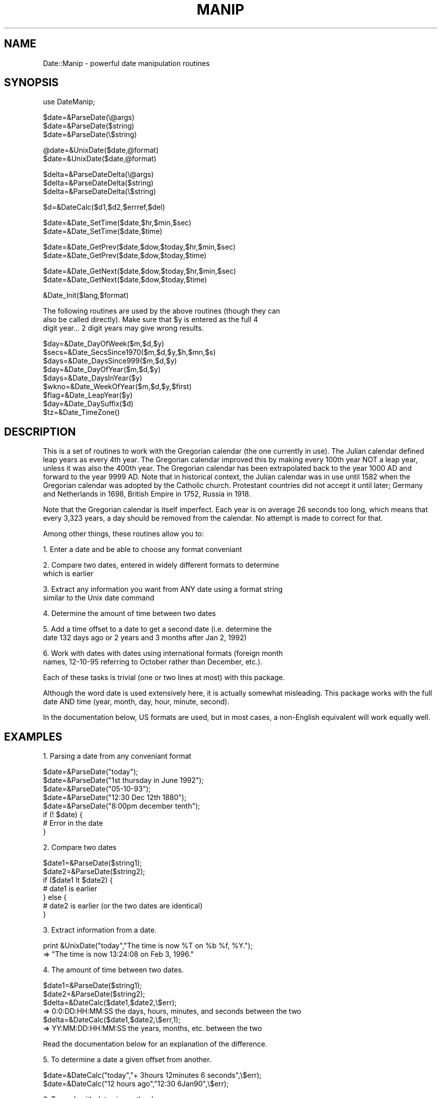 .rn '' }`
''' $RCSfile$$Revision$$Date$
'''
''' $Log$
'''
.de Sh
.br
.if t .Sp
.ne 5
.PP
\fB\\$1\fR
.PP
..
.de Sp
.if t .sp .5v
.if n .sp
..
.de Ip
.br
.ie \\n(.$>=3 .ne \\$3
.el .ne 3
.IP "\\$1" \\$2
..
.de Vb
.ft CW
.nf
.ne \\$1
..
.de Ve
.ft R

.fi
..
'''
'''
'''     Set up \*(-- to give an unbreakable dash;
'''     string Tr holds user defined translation string.
'''     Bell System Logo is used as a dummy character.
'''
.tr \(*W-|\(bv\*(Tr
.ie n \{\
.ds -- \(*W-
.ds PI pi
.if (\n(.H=4u)&(1m=24u) .ds -- \(*W\h'-12u'\(*W\h'-12u'-\" diablo 10 pitch
.if (\n(.H=4u)&(1m=20u) .ds -- \(*W\h'-12u'\(*W\h'-8u'-\" diablo 12 pitch
.ds L" ""
.ds R" ""
.ds L' '
.ds R' '
'br\}
.el\{\
.ds -- \(em\|
.tr \*(Tr
.ds L" ``
.ds R" ''
.ds L' `
.ds R' '
.ds PI \(*p
'br\}
.\"	If the F register is turned on, we'll generate
.\"	index entries out stderr for the following things:
.\"		TH	Title 
.\"		SH	Header
.\"		Sh	Subsection 
.\"		Ip	Item
.\"		X<>	Xref  (embedded
.\"	Of course, you have to process the output yourself
.\"	in some meaninful fashion.
.if \nF \{
.de IX
.tm Index:\\$1\t\\n%\t"\\$2"
..
.nr % 0
.rr F
.\}
.TH MANIP 1 "perl 5.003 with" "18/Jul/96" "User Contributed Perl Documentation"
.IX Title "MANIP 1"
.UC
.IX Name "Date::Manip - powerful date manipulation routines"
.if n .hy 0
.if n .na
.ds C+ C\v'-.1v'\h'-1p'\s-2+\h'-1p'+\s0\v'.1v'\h'-1p'
.de CQ          \" put $1 in typewriter font
.ft CW
'if n "\c
'if t \\&\\$1\c
'if n \\&\\$1\c
'if n \&"
\\&\\$2 \\$3 \\$4 \\$5 \\$6 \\$7
'.ft R
..
.\" @(#)ms.acc 1.5 88/02/08 SMI; from UCB 4.2
.	\" AM - accent mark definitions
.bd B 3
.	\" fudge factors for nroff and troff
.if n \{\
.	ds #H 0
.	ds #V .8m
.	ds #F .3m
.	ds #[ \f1
.	ds #] \fP
.\}
.if t \{\
.	ds #H ((1u-(\\\\n(.fu%2u))*.13m)
.	ds #V .6m
.	ds #F 0
.	ds #[ \&
.	ds #] \&
.\}
.	\" simple accents for nroff and troff
.if n \{\
.	ds ' \&
.	ds ` \&
.	ds ^ \&
.	ds , \&
.	ds ~ ~
.	ds ? ?
.	ds ! !
.	ds /
.	ds q
.\}
.if t \{\
.	ds ' \\k:\h'-(\\n(.wu*8/10-\*(#H)'\'\h"|\\n:u"
.	ds ` \\k:\h'-(\\n(.wu*8/10-\*(#H)'\`\h'|\\n:u'
.	ds ^ \\k:\h'-(\\n(.wu*10/11-\*(#H)'^\h'|\\n:u'
.	ds , \\k:\h'-(\\n(.wu*8/10)',\h'|\\n:u'
.	ds ~ \\k:\h'-(\\n(.wu-\*(#H-.1m)'~\h'|\\n:u'
.	ds ? \s-2c\h'-\w'c'u*7/10'\u\h'\*(#H'\zi\d\s+2\h'\w'c'u*8/10'
.	ds ! \s-2\(or\s+2\h'-\w'\(or'u'\v'-.8m'.\v'.8m'
.	ds / \\k:\h'-(\\n(.wu*8/10-\*(#H)'\z\(sl\h'|\\n:u'
.	ds q o\h'-\w'o'u*8/10'\s-4\v'.4m'\z\(*i\v'-.4m'\s+4\h'\w'o'u*8/10'
.\}
.	\" troff and (daisy-wheel) nroff accents
.ds : \\k:\h'-(\\n(.wu*8/10-\*(#H+.1m+\*(#F)'\v'-\*(#V'\z.\h'.2m+\*(#F'.\h'|\\n:u'\v'\*(#V'
.ds 8 \h'\*(#H'\(*b\h'-\*(#H'
.ds v \\k:\h'-(\\n(.wu*9/10-\*(#H)'\v'-\*(#V'\*(#[\s-4v\s0\v'\*(#V'\h'|\\n:u'\*(#]
.ds _ \\k:\h'-(\\n(.wu*9/10-\*(#H+(\*(#F*2/3))'\v'-.4m'\z\(hy\v'.4m'\h'|\\n:u'
.ds . \\k:\h'-(\\n(.wu*8/10)'\v'\*(#V*4/10'\z.\v'-\*(#V*4/10'\h'|\\n:u'
.ds 3 \*(#[\v'.2m'\s-2\&3\s0\v'-.2m'\*(#]
.ds o \\k:\h'-(\\n(.wu+\w'\(de'u-\*(#H)/2u'\v'-.3n'\*(#[\z\(de\v'.3n'\h'|\\n:u'\*(#]
.ds d- \h'\*(#H'\(pd\h'-\w'~'u'\v'-.25m'\f2\(hy\fP\v'.25m'\h'-\*(#H'
.ds D- D\\k:\h'-\w'D'u'\v'-.11m'\z\(hy\v'.11m'\h'|\\n:u'
.ds th \*(#[\v'.3m'\s+1I\s-1\v'-.3m'\h'-(\w'I'u*2/3)'\s-1o\s+1\*(#]
.ds Th \*(#[\s+2I\s-2\h'-\w'I'u*3/5'\v'-.3m'o\v'.3m'\*(#]
.ds ae a\h'-(\w'a'u*4/10)'e
.ds Ae A\h'-(\w'A'u*4/10)'E
.ds oe o\h'-(\w'o'u*4/10)'e
.ds Oe O\h'-(\w'O'u*4/10)'E
.	\" corrections for vroff
.if v .ds ~ \\k:\h'-(\\n(.wu*9/10-\*(#H)'\s-2\u~\d\s+2\h'|\\n:u'
.if v .ds ^ \\k:\h'-(\\n(.wu*10/11-\*(#H)'\v'-.4m'^\v'.4m'\h'|\\n:u'
.	\" for low resolution devices (crt and lpr)
.if \n(.H>23 .if \n(.V>19 \
\{\
.	ds : e
.	ds 8 ss
.	ds v \h'-1'\o'\(aa\(ga'
.	ds _ \h'-1'^
.	ds . \h'-1'.
.	ds 3 3
.	ds o a
.	ds d- d\h'-1'\(ga
.	ds D- D\h'-1'\(hy
.	ds th \o'bp'
.	ds Th \o'LP'
.	ds ae ae
.	ds Ae AE
.	ds oe oe
.	ds Oe OE
.\}
.rm #[ #] #H #V #F C
.SH "NAME"
.IX Header "NAME"
Date::Manip \- powerful date manipulation routines
.SH "SYNOPSIS"
.IX Header "SYNOPSIS"
.PP
.Vb 1
\& use DateManip;
.Ve
.Vb 3
\& $date=&ParseDate(\e@args)
\& $date=&ParseDate($string)
\& $date=&ParseDate(\e$string)
.Ve
.Vb 2
\& @date=&UnixDate($date,@format)
\& $date=&UnixDate($date,@format)
.Ve
.Vb 3
\& $delta=&ParseDateDelta(\e@args)
\& $delta=&ParseDateDelta($string)
\& $delta=&ParseDateDelta(\e$string)
.Ve
.Vb 1
\& $d=&DateCalc($d1,$d2,$errref,$del)
.Ve
.Vb 2
\& $date=&Date_SetTime($date,$hr,$min,$sec)
\& $date=&Date_SetTime($date,$time)
.Ve
.Vb 2
\& $date=&Date_GetPrev($date,$dow,$today,$hr,$min,$sec)
\& $date=&Date_GetPrev($date,$dow,$today,$time)
.Ve
.Vb 2
\& $date=&Date_GetNext($date,$dow,$today,$hr,$min,$sec)
\& $date=&Date_GetNext($date,$dow,$today,$time)
.Ve
.Vb 1
\& &Date_Init($lang,$format)
.Ve
.Vb 3
\& The following routines are used by the above routines (though they can
\& also be called directly).  Make sure that $y is entered as the full 4
\& digit year... 2 digit years may give wrong results.
.Ve
.Vb 9
\& $day=&Date_DayOfWeek($m,$d,$y)
\& $secs=&Date_SecsSince1970($m,$d,$y,$h,$mn,$s)
\& $days=&Date_DaysSince999($m,$d,$y)
\& $day=&Date_DayOfYear($m,$d,$y)
\& $days=&Date_DaysInYear($y)
\& $wkno=&Date_WeekOfYear($m,$d,$y,$first)
\& $flag=&Date_LeapYear($y)
\& $day=&Date_DaySuffix($d)
\& $tz=&Date_TimeZone()
.Ve
.SH "DESCRIPTION"
.IX Header "DESCRIPTION"
This is a set of routines to work with the Gregorian calendar (the one
currently in use).  The Julian calendar defined leap years as every 4th
year.  The Gregorian calendar improved this by making every 100th year
NOT a leap year, unless it was also the 400th year.  The Gregorian
calendar has been extrapolated back to the year 1000 AD and forward to
the year 9999 AD.  Note that in historical context, the Julian calendar
was in use until 1582 when the Gregorian calendar was adopted by the
Catholic church.  Protestant countries did not accept it until later;
Germany and Netherlands in 1698, British Empire in 1752, Russia in 1918.
.PP
Note that the Gregorian calendar is itself imperfect.  Each year is on
average 26 seconds too long, which means that every 3,323 years, a day
should be removed from the calendar.  No attempt is made to correct for
that.
.PP
Among other things, these routines allow you to:
.PP
1.  Enter a date and be able to choose any format conveniant
.PP
2.  Compare two dates, entered in widely different formats to determine
    which is earlier
.PP
3.  Extract any information you want from ANY date using a format string
    similar to the Unix date command
.PP
4.  Determine the amount of time between two dates
.PP
5.  Add a time offset to a date to get a second date (i.e. determine the
    date 132 days ago or 2 years and 3 months after Jan 2, 1992)
.PP
6.  Work with dates with dates using international formats (foreign month
    names, 12-10-95 referring to October rather than December, etc.).
.PP
Each of these tasks is trivial (one or two lines at most) with this package.
.PP
Although the word date is used extensively here, it is actually somewhat
misleading.  This package works with the full date AND time (year, month,
day, hour, minute, second).
.PP
In the documentation below, US formats are used, but in most cases, a
non-English equivalent will work equally well.
.SH "EXAMPLES"
.IX Header "EXAMPLES"
1.  Parsing a date from any conveniant format
.PP
.Vb 8
\&  $date=&ParseDate("today");
\&  $date=&ParseDate("1st thursday in June 1992");
\&  $date=&ParseDate("05-10-93");
\&  $date=&ParseDate("12:30 Dec 12th 1880");
\&  $date=&ParseDate("8:00pm december tenth");
\&  if (! $date) {
\&    # Error in the date
\&  }
.Ve
2.  Compare two dates
.PP
.Vb 7
\&  $date1=&ParseDate($string1);
\&  $date2=&ParseDate($string2);
\&  if ($date1 lt $date2) {
\&    # date1 is earlier
\&  } else {
\&    # date2 is earlier (or the two dates are identical)
\&  }
.Ve
3.  Extract information from a date.
.PP
.Vb 2
\&  print &UnixDate("today","The time is now %T on %b %f, %Y.");
\&  =>  "The time is now 13:24:08 on Feb  3, 1996."
.Ve
4.  The amount of time between two dates.
.PP
.Vb 6
\&  $date1=&ParseDate($string1);
\&  $date2=&ParseDate($string2);
\&  $delta=&DateCalc($date1,$date2,\e$err);
\&  => 0:0:DD:HH:MM:SS   the days, hours, minutes, and seconds between the two
\&  $delta=&DateCalc($date1,$date2,\e$err,1);
\&  => YY:MM:DD:HH:MM:SS  the years, months, etc. between the two
.Ve
.Vb 1
\&  Read the documentation below for an explanation of the difference.
.Ve
5.  To determine a date a given offset from another.
.PP
.Vb 2
\&  $date=&DateCalc("today","+ 3hours 12minutes 6 seconds",\e$err);
\&  $date=&DateCalc("12 hours ago","12:30 6Jan90",\e$err);
.Ve
6.  To work with dates in another language.
.PP
.Vb 2
\&  &Date_Init("French","non-US");
\&  $date=&ParseDate("1er decembre 1990");
.Ve
.Ip "ParseDate" 2
.IX Item "ParseDate"
.Sp
.Vb 3
\& $date=&ParseDate(\e@args)
\& $date=&ParseDate($string)
\& $date=&ParseDate(\e$string)
.Ve
This takes an array or a string containing a date and parses it.  When the
date is included as an array (for example, the arguments to a program) the
array should contain a valid date in the first one or more elements
(elements after a valid date are ignored).  Elements containing a valid
date are shifted from the array.  The largest possible number of elements
which can be correctly interpreted as a valid date are always used.  If a
string is entered rather than an array, that string is tested for a valid
date.  The string is unmodified, even if passed in by reference.
.Sp
When a part ofq the date is not given, defaults are used: year defaults to
current year; hours, minutes, seconds to 00.
.Sp
Times may be written as:
  1) \s-1HH:MN\s0
     \s-1HH:MN:SS\s0
     \s-1HH:MN\s0 am
     \s-1HH:MN:SS\s0 am
  2) hh:\s-1MN\s0
     hh:\s-1MN:SS\s0
     hh:\s-1MN\s0 am
     hh:\s-1MN:SS\s0 am
.Sp
Valid formats for a full date and time (and examples of how Dec 10, 1965 at
9:00 pm might appear) are:
  DateTime
     Date=\s-1YYMMDD\s0             1965121021:00:00  65121021:00
     Time=format 1
.Sp
.Vb 5
\&  Date Time
\&  Date%Time
\&    Date=mm%dd, mm%dd%YY     12/10/65 21:00    12 10 1965 9:00pm
\&    Date=mmm%dd, mmm%dd%YY   December-10-65-9:00:00pm
\&    Date=dd%mmm, dd%mmm%YY   10/December/65 9:00:00pm
.Ve
.Vb 5
\&  Date Time
\&    Date=mmmdd, mmmdd YY, mmmDDYY, mmm DDYY
\&                             Dec10 65 9:00:00 pm    December 10 1965 9:00pm
\&    Date=ddmmm, ddmmm YY, ddmmmYY, dd mmmYY
\&                             10Dec65 9:00:00 pm     10 December 1965 9:00pm
.Ve
.Vb 6
\&  TimeDate
\&  Time Date
\&  Time%Date
\&    Date=mm%dd, mm%dd%YY     9:00pm 12.10.65      21:00 12/10/1965
\&    Date=mmm%dd, mmm%dd%YY   9:00pm December/10/65
\&    Date=dd%mmm, dd%mmm%YY   9:00pm 10-December-65  21:00/10/Dec/65
.Ve
.Vb 6
\&  TimeDate
\&  Time Date
\&    Date=mmmdd, mmmdd YY, mmmDDYY
\&                             21:00:00DeCeMbEr10
\&    Date=ddmmm, ddmmm YY, ddmmmYY, dd mmmYY
\&                             21:00 10Dec95
.Ve
.Vb 2
\&  which dofw in mmm at time
\&  which dofw in mmm YY at time  "first sunday in june 1996"
.Ve
In addition, the following strings are recognized:
  today
  now       (synonym for today)
  yesterday (exactly 24 hours before now)
  tomorrow  (exactly 24 hours from now)
.Sp
.Vb 16
\& %       One of the valid date separators: - . / or whitespace (the same
\&         character must be used for all occurences of a single date)
\&         example: mm%dd%YY works for 1-1-95, 1 1 95, or 1/1/95
\& YY      year in 2 or 4 digit format
\& MM      two digit month (01 to 12)
\& mm      one or two digit month (1 to 12 or 01 to 12)
\& mmm     month name or 3 character abbreviation
\& DD      two digit day (01 to 31)
\& dd      one or two digit day (1 to 31 or 01 to 31)
\& HH      two digit hour in 12 or 24 hour mode (00 to 23)
\& hh      one or two digit hour in 12 or 24 hour mode (0 to 23 or 00 to 23)
\& MN      two digit minutes (00 to 59)
\& SS      two digit seconds (00 to 59)
\& which   one of the strings (first-fifth, 1st-5th, or last)
\& dofw    either the 3 character abbreviation or full name of a day of
\&         the week
.Ve
In the above, the mm%dd formats can be switched to dd%mm by calling
Date_Init and telling it to use a non-\s-1US\s0 date format.
.Sp
All \*(L"Date Time\*(R" and \*(L"DateTime\*(R" type formats allow the word \*(L"at\*(R" in them
(i.e.  Jan 12 at 12:00) (and at can replace the space).  So the following
are both acceptable: \*(L"Jan 12at12:00\*(R" and \*(L"Jan 12 at 12:00\*(R".  Also, the day
of the week can be given practically anywhere in the date.  If it is given,
it is checked to see if it is correct.  So, the string \*(L"Tue Jun 25 1996\*(R"
works but \*(L"Mon Jun 25 1996\*(R" doesn't.  Note that depending on where the
weekday comes, it may give unexpected results when used in array context.
For example, the date ("Jun\*(R","25\*(R","Sun\*(R","1990") would return June 25 of the
current year since only Jun 25, 1990 is not Sunday.
.Sp
Any time you have \s-1HH:MM\s0 or \s-1HH:MM:SS\s0, it can be followed by an am or pm to
force have it in 12 hour mode (it defaults to 24 hour mode).
.Sp
The year may be entered as 2 or 4 digits.  If entered as 2 digits, it is
taken to be the year in the range CurrYear-89 to CurrYear+10.  So, if the
current year is 1996, the range is [1907 to 2006] so entering the year 00
crefers to 2000, 05 to 2005, but 07 refers to 1907.
.Sp
When entered as a single element, the different parts of the date may be
separated by any number of whitespaces including spaces and tabs.
.Sp
The date returned is \s-1YYYYMMDDHH:MM:SS\s0.  The advantage of this time
format is that two times can be compared using simple string
comparisons to find out which is later.
.Sp
Dates are checked to make sure they are valid.
.Sp
The elements containing a valid date are removed from the array!  If no
valid date is found, the array is unmodified and nothing returned.
.Sp
In all of the formats, the day of week ("Friday") can be entered anywhere
in the date and it will be checked for accuracy.  In other words,
  \*(L"Tue Jul 16 1996 13:17:00\*(R"
will work but
  \*(L"Jul 16 1996 Wednesday 13:17:00\*(R"
will not (because Jul 16, 1996 is Tuesday, not Wednesday).
.Ip "UnixDate" 2
.IX Item "UnixDate"
.Sp
.Vb 2
\& @date=&UnixDate($date,@format)
\& $date=&UnixDate($date,@format)
.Ve
This takes a date and a list of strings containing formats roughly
identical to the format strings used by the \s-1UNIX\s0 \fIdate\fR\|(1) command.  Each
format is parsed and an array of strings corresponding to each format is
returned.
.Sp
$date must be of the form produced by &ParseDate.
.Sp
The format options are:
.Sp
.Vb 51
\& Year
\&     %y     year                     - 00 to 99
\&     %Y     year                     - 0001 to 9999
\& Month, Week
\&     %m     month of year            - 01 to 12
\&     %f     month of year            - " 1" to "12"
\&     %b,%h  month abbreviation       - Jan to Dec
\&     %B     month name               - January to December
\&     %U     week of year, Sunday
\&            as first day of week     - 00 to 53
\&     %W     week of year, Monday
\&            as first day of week     - 00 to 53
\& Day
\&     %j     day of the year          - 001 to 366
\&     %d     day of month             - 01 to 31
\&     %e     day of month             - " 1" to "31"
\&     %v     weekday abbreviation     - " S"," M"," T"," W","Th"," F","Sa"
\&     %a     weekday abbreviation     - Sun to Sat
\&     %A     weekday name             - Sunday to Saturday
\&     %w     day of week              - 0 (Sunday) to 6
\&     %E     day of month with suffix - 1st, 2nd, 3rd...
\& Hour
\&     %H     hour                     - 00 to 23
\&     %k     hour                     - " 0" to "23"
\&     %i     hour                     - " 1" to "12"
\&     %I     hour                     - 01 to 12
\&     %p     AM or PM
\& Minute, Second, Timezone
\&     %M     minute                   - 00 to 59
\&     %S     second                   - 00 to 59
\&     %s     seconds from Jan 1, 1970 - negative if before 1/1/1970
\&     %z,%Z  timezone (3 characters)  - "EDT"
\& Date, Time
\&     %c     %a %b %e %H:%M:%S %Y     - Fri Apr 28 17:23:15 1995
\&     %C,%u  %a %b %e %H:%M:%S %z %Y  - Fri Apr 28 17:25:57 EDT 1995
\&     %D,%x  %m/%d/%y                 - 04/28/95
\&     %l     date in ls(1) format
\&              %b %e $H:$M            - Apr 28 17:23  (if within 6 months)
\&              %b %e  %Y              - Apr 28  1993  (otherwise)
\&     %r     %I:%M:%S %p              - 05:39:55 PM
\&     %R     %H:%M                    - 17:40
\&     %T,%X  %H:%M:%S                 - 17:40:58
\&     %V     %m%d%H%M%y               - 0428174095
\&     %F     %A, %B %e, %Y            - Sunday, January  1, 1996
\& Other formats
\&     %n     insert a newline character
\&     %t     insert a tab character
\&     %%     insert a `%' character
\&     %+     insert a `+' character
\& All other formats insert the character following the %.  If a lone
\& percent is the final character in a format, it is ignored.
.Ve
Note that the ls format applies to date within the past \s-1OR\s0 future 6 months!
.Sp
The following formats are currently unused but may be used in the future:
  goq \s-1GJKLNOPQ\s0 1234567890 !@#$^&*()_|\-=\e`[];\*(R',./~{}:<>?
.Sp
This routine is loosely based on date.pl (version 3.2) by Terry McGonigal.
No code was used, but most of his formats were.
.Ip "ParseDateDelta" 2
.IX Item "ParseDateDelta"
.Sp
.Vb 3
\& $delta=&ParseDateDelta(\e@args)
\& $delta=&ParseDateDelta($string)
\& $delta=&ParseDateDelta(\e$string)
.Ve
This takes an array and shifts a valid delta date (an amount of time)
from the array.  Recognized deltas are of the form:
  +Yy +Mm +Dd +Hh +MNmn +Ss
  +Y:+M:+D:+H:+\s-1MN:+S\s0
.Sp
A field in the format +Yy is a sign, a number, and a string specifying
the type of field.  The sign is \*(L"+\*(R", \*(L"\-\*(R", or absent (defaults to the
last sign given).  The valid strings specifying the field type
are:
   y:  y, yr, year, years
   m:  m, mon, month, months
   d:  d, day, days
   h:  h, hr, hour, hours
   mn: mn, min, minute, minutes
   s:  s, sec, second, seconds
.Sp
Also, the \*(L"s\*(R" string may be omitted.  The sign, number, and string may
all be separated from each other by any number of whitespaces.
.Sp
In the date, all fields must be given in the order: y m d h mn s.  Any
number of them may be omitted provided the rest remain in the correct
order.  In the 2nd (colon) format, from 2 to 6 of the fields may be given.
For example +D:+H:+\s-1MN:+S\s0 may be given to specify only four of the fields.
In any case, both the \s-1MN\s0 and S field may be present.  No spaces may be
present in the colon format.
.Sp
Deltas may also be given as a combination of the two formats.  For example,
the following is valid: +Yy +D:+H:+\s-1MN:+S\s0.  Again, all fields must be given
in the correct order.
.Sp
The word in may be prepended to the delta ("in 5 years") and the word ago
may be appended ("6 months ago").  The \*(L"in\*(R" is completely ignored.  The
\*(L"ago\*(R" has the affect of reversing all signs that appear in front of the
components of the delta.  I.e. \*(L"\-12 yr 6 mon ago\*(R" is identical to \*(L"+12yr
+6mon\*(R" (don't forget that there is an impled minus sign in front of the 6
because when no sign is explicitely given, it carries the previously
entered sign).
.Ip "DateCalc" 2
.IX Item "DateCalc"
.Sp
.Vb 1
\& $d=&DateCalc($d1,$d2,\e$err,$del)
.Ve
This takes two dates, deltas, or one of each and performs the appropriate
calculation with them.  Dates must be in the format given by &ParseDate and
or must be a string which can be parsed as a date.  Deltas must be in the
format returned by &ParseDateDelta or must be a string that can be parsed
as a delta.  Two deltas add together to form a third delta.  A date and a
delta returns a 2nd date.  Two dates return a delta (the difference between
the two dates).
.Sp
Note that in many cases, it is somewhat ambiguous what the delta actually
refers to.  Although it is \s-1ALWAYS\s0 known how many months in a year, hours in
a day, etc., it is \s-1NOT\s0 known how many days form a month.  As a result, the
part of the delta containing month/year and the part with sec/min/hr/day
must be treated separately.  For example, \*(L"Mar 31, 12:00:00\*(R" plus a delta
of 1month 2days would yield \*(L"May 2 12:00:00\*(R".  The year/month is first
handled while keeping the same date.  Mar 31 plus one month is Apr 31 (but
since Apr only has 30 days, it becomes Apr 30).  Apr 30 + 2 days is May 2.
.Sp
In the case where two dates are entered, the resulting delta can take on
two different forms.  By default, an absolutely correct delta (ignoring
daylight savings time) is returned in days, hours, minutes, and seconds.
If \f(CW$del\fR is non-nil, a delta is returned using years and months as well.
The year and month part is calculated first followed by the rest.  For
example, the two dates \*(L"Mar 12 1995\*(R" and \*(L"Apr 10 1995\*(R" would have an
absolutely correct delta of \*(L"29 days\*(R" but if \f(CW$del\fR is non-nil, it would be
returned as \*(L"1 month \- 2 days\*(R".  Also, \*(L"Mar 31\*(R" and \*(L"Apr 30\*(R" would have
deltas of \*(L"30 days\*(R" or \*(L"1 month\*(R" (since Apr 31 doesn't exist, it drops down
to Apr 30).
.Sp
$err is set to:
   1 is returned if \f(CW$d1\fR is not a delta or date
   2 is returned if \f(CW$d2\fR is not a delta or date
   3 is returned if the date is outside the years 1000 to 9999
.Sp
Nothing is returned if an error occurs.
.Sp
If \f(CW$del\fR is non-nil, both \f(CW$d1\fR and \f(CW$d2\fR must be dates.
.Ip "Date_SetTime" 2
.IX Item "Date_SetTime"
.Sp
.Vb 2
\& $date=&Date_SetTime($date,$hr,$min,$sec)
\& $date=&Date_SetTime($date,$time)
.Ve
This takes a date sets the time in that date.  For example, to get
the time for 7:30 tomorrow, use the lines:
.Sp
.Vb 2
\&   $date=&ParseDate("tomorrow")
\&   $date=&Date_SetTime($date,"7:30")
.Ve
.Ip "Date_GetPrev" 2
.IX Item "Date_GetPrev"
.Sp
.Vb 2
\& $date=&Date_GetPrev($date,$dow,$today,$hr,$min,$sec)
\& $date=&Date_GetPrev($date,$dow,$today,$time)
.Ve
This takes a date and returns the date of the previous \f(CW$day\fR.  For example,
if \f(CW$day\fR is \*(L"Fri\*(R", it returns the date of the previous Friday.  If \f(CW$date\fR is
Friday, it will return either \f(CW$date\fR (if \f(CW$today\fR is non-zero) or the Friday a
week before (if \f(CW$today\fR is 0).  The time is also set according to the
optional \f(CW$hr\fR,$min,$sec (or \f(CW$time\fR in the format \s-1HH:MM:SS\s0).
.Ip "Date_GetNext" 2
.IX Item "Date_GetNext"
.Sp
.Vb 2
\& $date=&Date_GetNext($date,$dow,$today,$hr,$min,$sec)
\& $date=&Date_GetNext($date,$dow,$today,$time)
.Ve
Similar to Date_GetPrev.
.Ip "Date_DayOfWeek" 2
.IX Item "Date_DayOfWeek"
.Sp
.Vb 1
\& $day=&Date_DayOfWeek($m,$d,$y);
.Ve
Returns the day of the week (0 for Sunday, 6 for Saturday).  Dec 31, 0999
was Tuesday.
.Ip "Date_SecsSince1970" 2
.IX Item "Date_SecsSince1970"
.Sp
.Vb 1
\& $secs=&Date_SecsSince1970($m,$d,$y,$h,$mn,$s)
.Ve
Returns the number of seconds since Jan 1, 1970 00:00 (negative if date is
earlier).
.Ip "Date_DaysSince999" 2
.IX Item "Date_DaysSince999"
.Sp
.Vb 1
\& $days=&Date_DaysSince999($m,$d,$y)
.Ve
Returns the number of days since Dec 31, 0999.
.Ip "Date_DayOfYear" 2
.IX Item "Date_DayOfYear"
.Sp
.Vb 1
\& $day=&Date_DayOfYear($m,$d,$y);
.Ve
Returns the day of the year (001 to 366)
.Ip "Date_DaysInYear" 2
.IX Item "Date_DaysInYear"
.Sp
.Vb 1
\& $days=&Date_DaysInYear($y);
.Ve
Returns the number of days in the year (365 or 366)
.Ip "Date_WeekOfYear" 2
.IX Item "Date_WeekOfYear"
.Sp
.Vb 1
\& $wkno=&Date_WeekOfYear($m,$d,$y,$first);
.Ve
Figure out week number.  \f(CW$first\fR is the first day of the week which is
usually 0 (Sunday) or 1 (Monday), but could be any number between 0 and 6
in practice.
.Ip "Date_LeapYear" 2
.IX Item "Date_LeapYear"
.Sp
.Vb 1
\& $flag=&Date_LeapYear($y);
.Ve
Returns 1 if the argument is a leap year
Written by David Muir Sharnoff <muir@idiom.com>
.Ip "Date_DaySuffix" 2
.IX Item "Date_DaySuffix"
.Sp
.Vb 1
\& $day=&Date_DaySuffix($d);
.Ve
Add `st\*(R', `nd\*(R', `rd\*(R', `th\*(R' to a date (ie 1st, 22nd, 29th).  Works for
international dates.
.Ip "Date_TimeZone" 2
.IX Item "Date_TimeZone"
.Sp
.Vb 1
\& $tz=&Date_TimeZone
.Ve
This returns a timezone.  It looks in the following places for a
timezone in the following order:
   \s-1POSIX::\s0tzname
   \f(CW$ENV\fR{\s-1TZ\s0}
   \f(CW$main::TZ\fR
   /etc/\s-1TIMEZONE\s0
If it's not found in any of those places, \s-1GMT\s0 is returned.
Obviously, this does not guarantee the correct timezone.
.Ip "Date_Init" 2
.IX Item "Date_Init"
.Sp
.Vb 2
\& $flag=&Date_Init()
\& $flag=&Date_Init($lang,$format)
.Ve
Normally, it is not necessary to explicitely call Date_Init.  The first
time any of the other routines are called, Date_Init will be called to set
everything up.  If for some reason you want to parse dates in multiple
languages, you can pass in the language and format information and
reinitialize everything for a different language.
.Sp
Recognized values of \f(CW$lang\fR are \*(L"English\*(R" and \*(L"French\*(R".  Others will be
added in the future.  \f(CW$format\fR should be \*(L"\s-1US\s0\*(R" or any other string.  Most \s-1US\s0
people look at the date 12/10/96 as \s-1MM/DD/YY\s0 or Dec 10, 1996.  Many
countries would regard this as Oct 12, 1996 instead.  Setting the \f(CW$form\fR
variable to \*(L"\s-1US\s0\*(R" forces the first one.  Anything else forces the 2nd.
.SH "AUTHOR"
.IX Header "AUTHOR"
Sullivan Beck (beck@qtp.ufl.edu)

.rn }` ''
